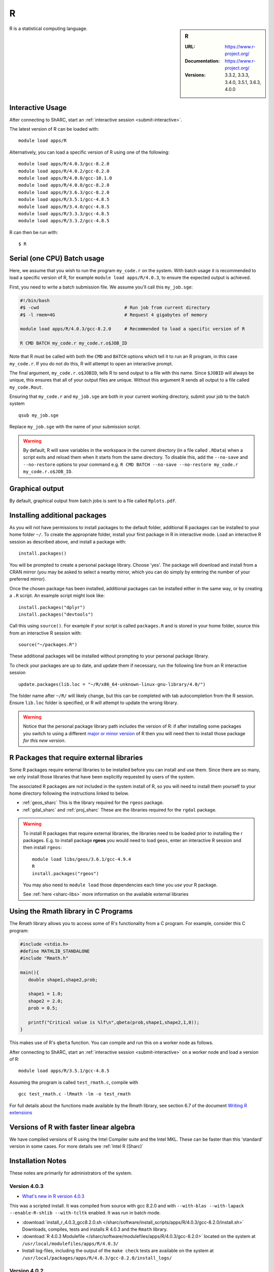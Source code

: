 .. _sharc_r:

R
=

.. sidebar:: R

   :URL: https://www.r-project.org/
   :Documentation: https://www.r-project.org/
   :Versions: 3.3.2, 3.3.3, 3.4.0, 3.5.1, 3.6.3, 4.0.0

R is a statistical computing language.

Interactive Usage
-----------------
After connecting to ShARC, start an :ref:`interactive session <submit-interactive>`.

The latest version of R can be loaded with: ::

   module load apps/R

Alternatively, you can load a specific version of R using one of the following: ::
  
   module load apps/R/4.0.3/gcc-8.2.0   
   module load apps/R/4.0.2/gcc-8.2.0
   module load apps/R/4.0.0/gcc-10.1.0
   module load apps/R/4.0.0/gcc-8.2.0
   module load apps/R/3.6.3/gcc-8.2.0
   module load apps/R/3.5.1/gcc-4.8.5
   module load apps/R/3.4.0/gcc-4.8.5
   module load apps/R/3.3.3/gcc-4.8.5
   module load apps/R/3.3.2/gcc-4.8.5

R can then be run with: ::

   $ R

Serial (one CPU) Batch usage
----------------------------
Here, we assume that you wish to run the program ``my_code.r`` on the system. 
With batch usage it is recommended to load a specific version of R, 
for example ``module load apps/R/4.0.3``, 
to ensure the expected output is achieved.

First, you need to write a batch submission file. 
We assume you'll call this ``my_job.sge``:

.. code-block:: bash

   #!/bin/bash
   #$ -cwd                                # Run job from current directory
   #$ -l rmem=4G                          # Request 4 gigabytes of memory

   module load apps/R/4.0.3/gcc-8.2.0     # Recommended to load a specific version of R

   R CMD BATCH my_code.r my_code.r.o$JOB_ID

Note that R must be called with both the ``CMD`` and ``BATCH`` options 
which tell it to run an R program, 
in this case ``my_code.r``. 
If you do not do this, R will attempt to open an interactive prompt.

The final argument, ``my_code.r.o$JOBID``, tells R to send output to a file with this name. 
Since ``$JOBID`` will always be unique, this ensures that all of your output files are unique. 
Without this argument R sends all output to a file called ``my_code.Rout``.

Ensuring that ``my_code.r`` and ``my_job.sge`` are both in your current working directory, 
submit your job to the batch system ::

	qsub my_job.sge

Replace ``my_job.sge`` with the name of your submission script.

.. warning::
   By default, R will save variables in the workspace in the current directory 
   (in a file called ``.RData``) 
   when a script exits and reload them when it starts from the same directory. 
   To disable this, add the ``--no-save`` and ``--no-restore`` options to your command 
   e.g. ``R CMD BATCH --no-save --no-restore my_code.r my_code.r.o$JOB_ID``.

Graphical output
----------------
By default, graphical output from batch jobs is sent to a file called ``Rplots.pdf``.

Installing additional packages
------------------------------

As you will not have permissions to install packages to the default folder, 
additional R packages can be installed to your home folder ``~/``. 
To create the appropriate folder, 
install your first package in R in interactive mode. 
Load an interactive R session as described above, and install a package with: ::

   install.packages()

You will be prompted to create a personal package library. 
Choose 'yes'. 
The package will download and install from a CRAN mirror 
(you may be asked to select a nearby mirror, 
which you can do simply by entering the number of your preferred mirror).

Once the chosen package has been installed, 
additional packages can be installed either in the same way, 
or by creating a ``.R`` script. 
An example script might look like: ::

   install.packages("dplyr")
   install.packages("devtools")

Call this using ``source()``. 
For example if your script is called ``packages.R`` and is stored in your home folder, 
source this from an interactive R session with: ::

   source("~/packages.R")

These additional packages will be installed without prompting to your personal package library.

To check your packages are up to date, and update them if necessary, 
run the following line from an R interactive session ::

   update.packages(lib.loc = "~/R/x86_64-unknown-linux-gnu-library/4.0/")

The folder name after ``~/R/`` will likely change, 
but this can be completed with tab autocompletion from the R session. 
Ensure ``lib.loc`` folder is specified, or R will attempt to update the wrong library.

.. warning::
    Notice that the personal package library path includes the version of R:
    if after installing some packages you switch to using a different `major or minor version <http://semver.org/>`_ of R
    then you will need then to install those package *for this new version*.

R Packages that require external libraries
------------------------------------------
Some R packages require external libraries to be installed before you can install and use them. 
Since there are so many, we only install those libraries that have been explicitly requested by users of the system.

The associated R packages are not included in the system install of R, 
so you will need to install them yourself to your home directory following the instructions linked to below.

* :ref:`geos_sharc` This is the library required for the ``rgeos`` package.
* :ref:`gdal_sharc` and :ref:`proj_sharc` These are the libraries required for the ``rgdal`` package.

.. warning::
   To install R packages that require external libraries, the libraries need to be loaded prior to installing the r packages. 
   E.g. to install package **rgeos** you would need to load ``geos``, enter an interactive R session and then install ``rgeos``: ::
	
      module load libs/geos/3.6.1/gcc-4.9.4
      R
      install.packages("rgeos")

   You may also need to ``module load`` those dependencies each time you *use* your R package.

   See :ref:`here <sharc-libs>` more information on the available external libraries

Using the Rmath library in C Programs
-------------------------------------
The Rmath library allows you to access some of R's functionality from a C program. 
For example, consider this C program:

.. code-block:: c

   #include <stdio.h>
   #define MATHLIB_STANDALONE
   #include "Rmath.h"

   main(){
      double shape1,shape2,prob;

      shape1 = 1.0;
      shape2 = 2.0;
      prob = 0.5;

      printf("Critical value is %lf\n",qbeta(prob,shape1,shape2,1,0));
   }

This makes use of R's ``qbeta`` function. 
You can compile and run this on a worker node as follows.

After connecting to ShARC, start an :ref:`interactive session <submit-interactive>` on a worker node
and load a version of R: ::

   module load apps/R/3.5.1/gcc-4.8.5

Assuming the program is called ``test_rmath.c``, compile with ::

   gcc test_rmath.c -lRmath -lm -o test_rmath

For full details about the functions made available by the Rmath library, 
see section 6.7 of the document `Writing R extensions <https://cran.r-project.org/doc/manuals/r-release/R-exts.html#Numerical-analysis-subroutines>`_

Versions of R with faster linear algebra
----------------------------------------
We have compiled versions of R using the Intel Compiler suite and the Intel MKL. 
These can be faster than this 'standard' version in some cases. 
For more details see :ref:`Intel R (Sharc)`

Installation Notes
------------------
These notes are primarily for administrators of the system.


Version 4.0.3
^^^^^^^^^^^^^

* `What's new in R version 4.0.3 <https://stat.ethz.ch/pipermail/r-announce/2020/000662.html>`_ 

This was a scripted install. It was compiled from source with gcc 8.2.0 and with ``--with-blas --with-lapack --enable-R-shlib --with-tcltk`` enabled. It was run in batch mode.

* :download:`install_r_4.0.3_gcc8.2.0.sh </sharc/software/install_scripts/apps/R/4.0.3/gcc-8.2.0/install.sh>` Downloads, compiles, tests and installs R 4.0.3 and the ``Rmath`` library.
* :download:`R 4.0.3 Modulefile </sharc/software/modulefiles/apps/R/4.0.3/gcc-8.2.0>` located on the system at ``/usr/local/modulefiles/apps/R/4.0.3/``
* Install log-files, including the output of the ``make check`` tests are available on the system at ``/usr/local/packages/apps/R/4.0.3/gcc-8.2.0/install_logs/``

Version 4.0.2
^^^^^^^^^^^^^

* `What's new in R version 4.0.2 <https://stat.ethz.ch/pipermail/r-announce/2020/000658.html>`_ 

This was a scripted install. It was compiled from source with gcc 8.2.0 and with ``--with-blas --with-lapack --enable-R-shlib --with-tcltk`` enabled. It was run in batch mode.

* :download:`install_r_4.0.2_gcc8.2.0.sh </sharc/software/install_scripts/apps/R/4.0.2/gcc-8.2.0/install.sh>` Downloads, compiles, tests and installs R 4.0.3 and the ``Rmath`` library.
* :download:`R 4.0.2 Modulefile </sharc/software/modulefiles/apps/R/4.0.2/gcc-8.2.0>` located on the system at ``/usr/local/modulefiles/apps/R/4.0.2/``
* Install log-files, including the output of the ``make check`` tests are available on the system at ``/usr/local/packages/apps/R/4.0.2/gcc-8.2.0/install_logs/``


Version 4.0.0
^^^^^^^^^^^^^

* `What's new in R version 4.0.0 <https://stat.ethz.ch/pipermail/r-announce/2020/000653.html>`_ 

This was a set of scripted installs. It was compiled from source with gcc 8.2.0 / gcc 10.1.0 with ``--with-blas --with-lapack --enable-R-shlib --with-tcltk`` enabled. It was run in installed with an interactive session mode.

* :download:`install-R4.0-gcc-8.2.0.sh </sharc/software/install_scripts/apps/R/4.0.0/gcc-8.2.0/install-R4.0-gcc-8.2.0.sh>` Downloads, compiles, tests and installs R 4.0.0 and the ``Rmath`` library.

* :download:`install-R4.0-gcc-10.1.0.sh </sharc/software/install_scripts/apps/R/4.0.0/gcc-10.1.0/install-R4.0-gcc-10.1.0.sh>` Downloads, compiles, tests and installs R 4.0.0 and the ``Rmath`` library.

* :download:`R 4.0.0 GCC 8.2.0 Modulefile </sharc/software/modulefiles/apps/R/4.0.0/gcc-8.2.0>` located on the system at ``/usr/local/modulefiles/apps/R/4.0.0/``
* :download:`R 4.0.0 GCC 10.1.0 Modulefile </sharc/software/modulefiles/apps/R/4.0.0/gcc-10.1.0>` located on the system at ``/usr/local/modulefiles/apps/R/4.0.0/``

* Install log-files, including the output of the ``make check`` tests are available on the system at ``/usr/local/packages/apps/R/4.0.0/gcc-8.2.0/install_logs/`` and ``/usr/local/packages/apps/R/4.0.0/gcc-10.1/install_logs/``

* PCRE2 was compiled as a dependency with the appropriate compilers for each.


Version 3.6.3
^^^^^^^^^^^^^

* `What's new in R version 3.6.3 <https://stat.ethz.ch/pipermail/r-announce/2020/000650.html>`_ 

This was a scripted install. It was compiled from source with gcc 8.2.0 and with ``--with-blas --with-lapack --enable-R-shlib --with-tcltk`` enabled. It was run in batch mode.

* :download:`install_r_3.6.3_gcc8.2.0.sh </sharc/software/install_scripts/apps/R/3.6.3/gcc-8.2.0/install.sh>` Downloads, compiles, tests and installs R 3.6.3 and the ``Rmath`` library.
* :download:`R 3.6.3 Modulefile </sharc/software/modulefiles/apps/R/3.6.3/gcc-8.2.0>` located on the system at ``/usr/local/modulefiles/apps/R/3.6.3/``
* Install log-files, including the output of the ``make check`` tests are available on the system at ``/usr/local/packages/apps/R/3.6.3/gcc-8.2.0/install_logs/``

Version 3.5.1
^^^^^^^^^^^^^

* `What's new in R version 3.5.1 <https://stat.ethz.ch/pipermail/r-announce/2018/000630.html>`_ 

This was a scripted install. It was compiled from source with gcc 4.8.5 and with ``--enable-R-shlib`` enabled. It was run in batch mode.

* :download:`install_r_3.5.1_gcc4.8.5.sh </sharc/software/install_scripts/apps/R/3.5.1/gcc-4.8.5/install_r_3.5.1_gcc4.8.5.sh>` Downloads, compiles, tests and installs R 3.5.1 and the ``Rmath`` library.
* :download:`R 3.5.1 Modulefile </sharc/software/modulefiles/apps/R/3.5.1/gcc-4.8.5>` located on the system at ``/usr/local/modulefiles/apps/R/3.5.1/``
* Install log-files, including the output of the ``make check`` tests are available on the system at ``/usr/local/packages/apps/R/3.5.1/gcc-4.8.5/install_logs/``


Version 3.4.0
^^^^^^^^^^^^^

* `What's new in R version 3.4.0 <https://stat.ethz.ch/pipermail/r-announce/2017/000612.html>`_ 

This was a scripted install. It was compiled from source with gcc 4.8.5 and with ``--enable-R-shlib`` enabled. It was run in batch mode.

* :download:`install_r_3.4.0_gcc4.8.5.sh </sharc/software/install_scripts/apps/R/3.4.0/gcc-4.8.5/install_r_3.4.0_gcc4.8.5.sh>` Downloads, compiles, tests and installs R 3.4.0 and the ``Rmath`` library.
* :download:`R 3.4.0 Modulefile </sharc/software/modulefiles/apps/R/3.4.0/gcc-4.8.5>` located on the system at ``/usr/local/modulefiles/apps/R/3.4.0/``
* Install log-files, including the output of the ``make check`` tests are available on the system at ``/usr/local/packages/apps/R/3.4.0/gcc-4.8.5/install_logs/``

Version 3.3.3
^^^^^^^^^^^^^

* `What's new in R version 3.3.3 <https://stat.ethz.ch/pipermail/r-help//2017-March/445277.html>`_

This was a scripted install. It was compiled from source with gcc 4.8.5 and with ``--enable-R-shlib`` enabled. It was run in batch mode.

* :download:`install_r_3.3.3_gcc4.8.5.sh </sharc/software/install_scripts/apps/R/3.3.3/gcc-4.8.5/install_r_3.3.3_gcc4.8.5.sh>` Downloads, compiles, tests and installs R 3.3.3 and the ``Rmath`` library.
* :download:`R 3.3.3 Modulefile </sharc/software/modulefiles/apps/R/3.3.3/gcc-4.8.5>` located on the system at ``/usr/local/modulefiles/apps/R/3.3.3/``
* Install log-files, including the output of the ``make check`` tests are available on the system at ``/usr/local/packages/apps/R/3.3.3/gcc-4.8.5/install_logs/``

Version 3.3.2
^^^^^^^^^^^^^

* `What's new in R version 3.3.2 <https://stat.ethz.ch/pipermail/r-announce/2016/000608.html>`_

This was a scripted install. It was compiled from source with gcc 4.8.5 and with ``--enable-R-shlib`` enabled. It was run in batch mode.

* :download:`install_r_3.3.2_gcc4.8.5.sh </sharc/software/install_scripts/apps/R/3.3.2/gcc-4.8.5/install_r_3.3.2_gcc4.8.5.sh>` Downloads, compiles, tests and installs R 3.3.2 and the ``Rmath`` library.
* :download:`R 3.3.2 Modulefile </sharc/software/modulefiles/apps/R//3.3.2/gcc-4.8.5>` located on the system at ``/usr/local/modulefiles/apps/R/3.3.2/``
* Install log-files, including the output of the ``make check`` tests are available on the system at ``/usr/local/packages/apps/R/3.3.2/gcc-4.8.5/install_logs/``

